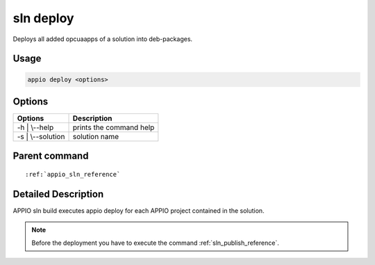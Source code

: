 .. _sln_deploy_reference:

============
sln deploy
============

Deploys all added opcuaapps of a solution into deb-packages.

***************
Usage
***************

.. code-block:: bash

   appio deploy <options>

***************
Options
***************
+------------------------+------------------------+
|   Options              |Description             |
+========================+========================+
| -h | \\--help          |prints the command help |
+------------------------+------------------------+
| -s | \\--solution      |solution name           |
+------------------------+------------------------+

***************
Parent command
***************
.. parsed-literal::

   :ref:`appio_sln_reference`

********************
Detailed Description
********************

APPIO sln build executes appio deploy for each APPIO project contained in the solution.

.. note:: Before the deployment you have to execute the command :ref:`sln_publish_reference`.


